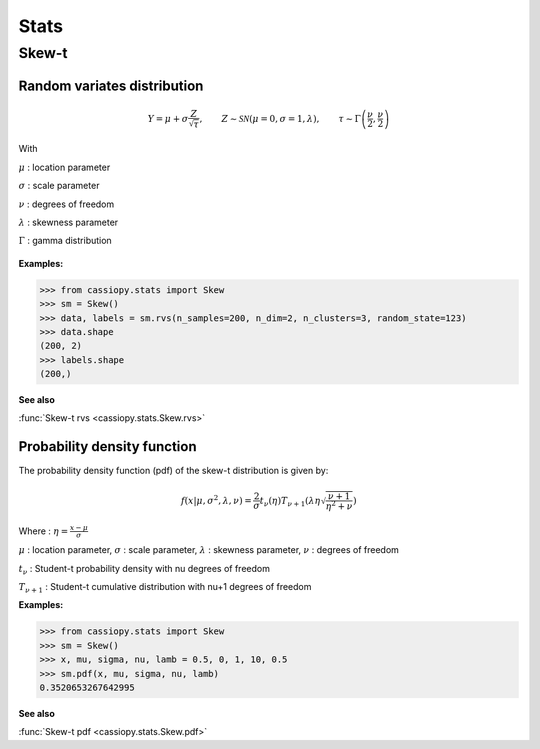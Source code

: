 .. _doc.stats.Skew:


Stats
=====

Skew-t
------

Random variates distribution
~~~~~~~~~~~~~~~~~~~~~~~~~~~~

.. math::
       Y = \mu + \sigma \frac{Z}{\sqrt{\tau}}, \qquad Z\sim\mathcal{SN}(\mu=0, \sigma=1, \lambda), \qquad \tau\sim\Gamma\left(\frac{\nu}{2}, \frac{\nu}{2}\right) 


With 

:math:`\mu` : location parameter

:math:`\sigma` : scale parameter

:math:`\nu` : degrees of freedom

:math:`\lambda` : skewness parameter

:math:`\Gamma` : gamma distribution


.. figure:: ../_static/Images/skewrvs_1D_3cluster.jpg
   :alt: Description de l'image
   :width: 400px
   :align: center

**Examples:**

.. code-block:: python

    >>> from cassiopy.stats import Skew
    >>> sm = Skew()
    >>> data, labels = sm.rvs(n_samples=200, n_dim=2, n_clusters=3, random_state=123)
    >>> data.shape
    (200, 2)
    >>> labels.shape
    (200,)

**See also**

:func:`Skew-t rvs <cassiopy.stats.Skew.rvs>`

Probability density function
~~~~~~~~~~~~~~~~~~~~~~~~~~~~

The probability density function (pdf) of the skew-t distribution is given by:

.. math::
    f(x|\mu,\sigma^2, \lambda, \nu) = \frac{2}{\sigma} t_{\nu}(\eta) T_{\nu+1}\left(\lambda \eta \sqrt{\frac{\nu +1}{\eta^2 +\nu}}\right) 
    
Where :
:math:`\eta = \frac{x-\mu}{\sigma}`

:math:`\mu` : location parameter, :math:`\sigma` : scale parameter, :math:`\lambda` : skewness parameter, :math:`\nu` : degrees of freedom

:math:`t_{\nu}` : Student-t probability density with \nu degrees of freedom

:math:`T_{\nu+1}` : Student-t cumulative distribution with \nu+1 degrees of freedom


**Examples:**

.. code-block:: python

    >>> from cassiopy.stats import Skew
    >>> sm = Skew()
    >>> x, mu, sigma, nu, lamb = 0.5, 0, 1, 10, 0.5
    >>> sm.pdf(x, mu, sigma, nu, lamb)
    0.3520653267642995   

**See also**

:func:`Skew-t pdf <cassiopy.stats.Skew.pdf>`
